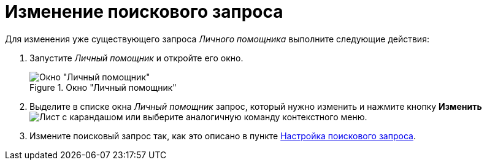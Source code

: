 = Изменение поискового запроса

Для изменения уже существующего запроса _Личного помощника_ выполните следующие действия:

. Запустите _Личный помощник_ и откройте его окно.
+
.Окно "Личный помощник"
image::assistant-window.png[Окно "Личный помощник"]
+
. Выделите в списке окна _Личный помощник_ запрос, который нужно изменить и нажмите кнопку *Изменить* image:buttons/edit.png[Лист с карандашом] или выберите аналогичную команду контекстного меню.
. Измените поисковый запрос так, как это описано в пункте xref:query-settings.adoc[Настройка поискового запроса].

